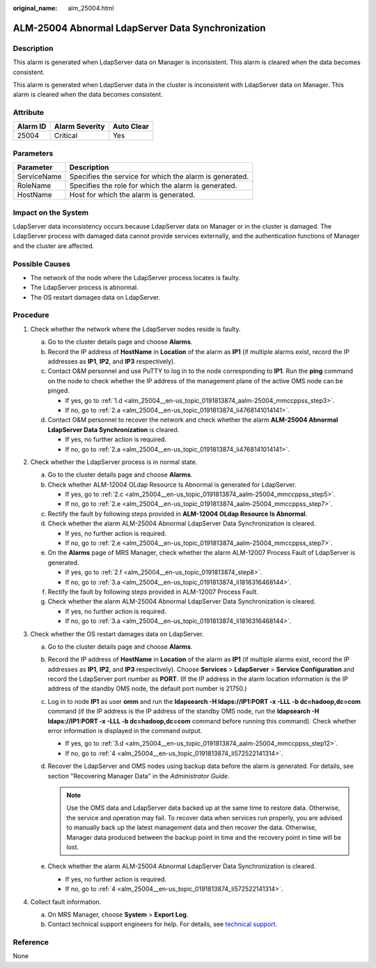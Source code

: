 :original_name: alm_25004.html

.. _alm_25004:

ALM-25004 Abnormal LdapServer Data Synchronization
==================================================

Description
-----------

This alarm is generated when LdapServer data on Manager is inconsistent. This alarm is cleared when the data becomes consistent.

This alarm is generated when LdapServer data in the cluster is inconsistent with LdapServer data on Manager. This alarm is cleared when the data becomes consistent.

Attribute
---------

======== ============== ==========
Alarm ID Alarm Severity Auto Clear
======== ============== ==========
25004    Critical       Yes
======== ============== ==========

Parameters
----------

=========== =======================================================
Parameter   Description
=========== =======================================================
ServiceName Specifies the service for which the alarm is generated.
RoleName    Specifies the role for which the alarm is generated.
HostName    Host for which the alarm is generated.
=========== =======================================================

Impact on the System
--------------------

LdapServer data inconsistency occurs because LdapServer data on Manager or in the cluster is damaged. The LdapServer process with damaged data cannot provide services externally, and the authentication functions of Manager and the cluster are affected.

Possible Causes
---------------

-  The network of the node where the LdapServer process locates is faulty.
-  The LdapServer process is abnormal.
-  The OS restart damages data on LdapServer.

Procedure
---------

#. Check whether the network where the LdapServer nodes reside is faulty.

   a. Go to the cluster details page and choose **Alarms**.

   b. Record the IP address of **HostName** in **Location** of the alarm as **IP1** (if multiple alarms exist, record the IP addresses as **IP1**, **IP2**, and **IP3** respectively).

   c. Contact O&M personnel and use PuTTY to log in to the node corresponding to **IP1**. Run the **ping** command on the node to check whether the IP address of the management plane of the active OMS node can be pinged.

      -  If yes, go to :ref:`1.d <alm_25004__en-us_topic_0191813874_aalm-25004_mmccppss_step3>`.
      -  If no, go to :ref:`2.a <alm_25004__en-us_topic_0191813874_li4768141014141>`.

   d. .. _alm_25004__en-us_topic_0191813874_aalm-25004_mmccppss_step3:

      Contact O&M personnel to recover the network and check whether the alarm **ALM-25004 Abnormal LdapServer Data Synchronization** is cleared.

      -  If yes, no further action is required.
      -  If no, go to :ref:`2.a <alm_25004__en-us_topic_0191813874_li4768141014141>`.

#. Check whether the LdapServer process is in normal state.

   a. .. _alm_25004__en-us_topic_0191813874_li4768141014141:

      Go to the cluster details page and choose **Alarms**.

   b. Check whether ALM-12004 OLdap Resource Is Abnormal is generated for LdapServer.

      -  If yes, go to :ref:`2.c <alm_25004__en-us_topic_0191813874_aalm-25004_mmccppss_step5>`.
      -  If no, go to :ref:`2.e <alm_25004__en-us_topic_0191813874_aalm-25004_mmccppss_step7>`.

   c. .. _alm_25004__en-us_topic_0191813874_aalm-25004_mmccppss_step5:

      Rectify the fault by following steps provided in **ALM-12004 OLdap Resource Is Abnormal**.

   d. Check whether the alarm ALM-25004 Abnormal LdapServer Data Synchronization is cleared.

      -  If yes, no further action is required.
      -  If no, go to :ref:`2.e <alm_25004__en-us_topic_0191813874_aalm-25004_mmccppss_step7>`.

   e. .. _alm_25004__en-us_topic_0191813874_aalm-25004_mmccppss_step7:

      On the **Alarms** page of MRS Manager, check whether the alarm ALM-12007 Process Fault of LdapServer is generated.

      -  If yes, go to :ref:`2.f <alm_25004__en-us_topic_0191813874_step8>`.
      -  If no, go to :ref:`3.a <alm_25004__en-us_topic_0191813874_li1816316468144>`.

   f. .. _alm_25004__en-us_topic_0191813874_step8:

      Rectify the fault by following steps provided in ALM-12007 Process Fault.

   g. Check whether the alarm ALM-25004 Abnormal LdapServer Data Synchronization is cleared.

      -  If yes, no further action is required.
      -  If no, go to :ref:`3.a <alm_25004__en-us_topic_0191813874_li1816316468144>`.

#. Check whether the OS restart damages data on LdapServer.

   a. .. _alm_25004__en-us_topic_0191813874_li1816316468144:

      Go to the cluster details page and choose **Alarms**.

   b. Record the IP address of **HostName** in **Location** of the alarm as **IP1** (if multiple alarms exist, record the IP addresses as **IP1**, **IP2**, and **IP3** respectively). Choose **Services** > **LdapServer** > **Service Configuration** and record the LdapServer port number as **PORT**. (If the IP address in the alarm location information is the IP address of the standby OMS node, the default port number is 21750.)

   c. Log in to node **IP1** as user **omm** and run the **ldapsearch -H ldaps://IP1:PORT -x -LLL -b dc=hadoop,dc=com** command (if the IP address is the IP address of the standby OMS node, run the **ldapsearch -H ldaps://IP1:PORT -x -LLL -b dc=hadoop,dc=com** command before running this command). Check whether error information is displayed in the command output.

      -  If yes, go to :ref:`3.d <alm_25004__en-us_topic_0191813874_aalm-25004_mmccppss_step12>`.
      -  If no, go to :ref:`4 <alm_25004__en-us_topic_0191813874_li572522141314>`.

   d. .. _alm_25004__en-us_topic_0191813874_aalm-25004_mmccppss_step12:

      Recover the LdapServer and OMS nodes using backup data before the alarm is generated. For details, see section "Recovering Manager Data" in the *Administrator Guide*.

      .. note::

         Use the OMS data and LdapServer data backed up at the same time to restore data. Otherwise, the service and operation may fail. To recover data when services run properly, you are advised to manually back up the latest management data and then recover the data. Otherwise, Manager data produced between the backup point in time and the recovery point in time will be lost.

   e. Check whether the alarm ALM-25004 Abnormal LdapServer Data Synchronization is cleared.

      -  If yes, no further action is required.
      -  If no, go to :ref:`4 <alm_25004__en-us_topic_0191813874_li572522141314>`.

#. .. _alm_25004__en-us_topic_0191813874_li572522141314:

   Collect fault information.

   a. On MRS Manager, choose **System** > **Export Log**.
   b. Contact technical support engineers for help. For details, see `technical support <https://docs.otc.t-systems.com/en-us/public/learnmore.html>`__.

Reference
---------

None
